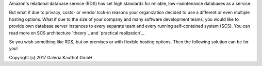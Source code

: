 Amazon's relational database service (RDS) has set high standards for reliable,
low-maintenance databases as a service.

But what if due to privacy, costs- or vendor lock-in reasons your organization
decided to use a different or even multiple hosting options. What if due to the
size of your company and many software development teams, you would like to
provide own database server instances to every separate team and every running
self-contained system (SCS). You can read more on SCS architecture `theory`_
and `practical realization`_.

.. theory: http://scs-architecture.org
.. practical realization: http://galeria-kaufhof.github.io/general/2015/12/15/architektur-und-organisation-im-galeria-de-produktmanagement

So you wish something like RDS, but on premises or with flexible hosting
options. Then the following solution can be for you!

Copyright (c) 2017 Galeria Kaufhof GmbH
